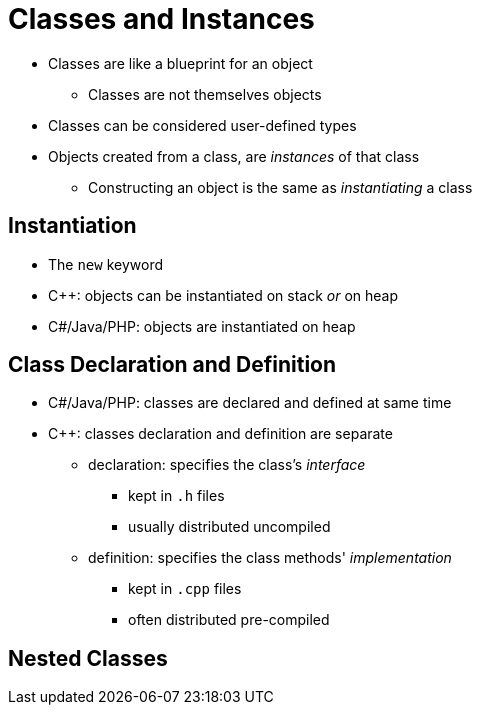= Classes and Instances

* Classes are like a blueprint for an object
** Classes are not themselves objects

* Classes can be considered user-defined types

* Objects created from a class, are _instances_ of that class
** Constructing an object is the same as _instantiating_ a class

== Instantiation
* The `new` keyword

* C++: objects can be instantiated on stack _or_ on heap

* C#/Java/PHP: objects are instantiated on heap

== Class Declaration and Definition
* C#/Java/PHP: classes are declared and defined at same time
* C++: classes declaration and definition are separate
** declaration: specifies the class's _interface_
*** kept in `.h` files
*** usually distributed uncompiled
** definition: specifies the class methods' _implementation_
*** kept in `.cpp` files
*** often distributed pre-compiled

== Nested Classes
